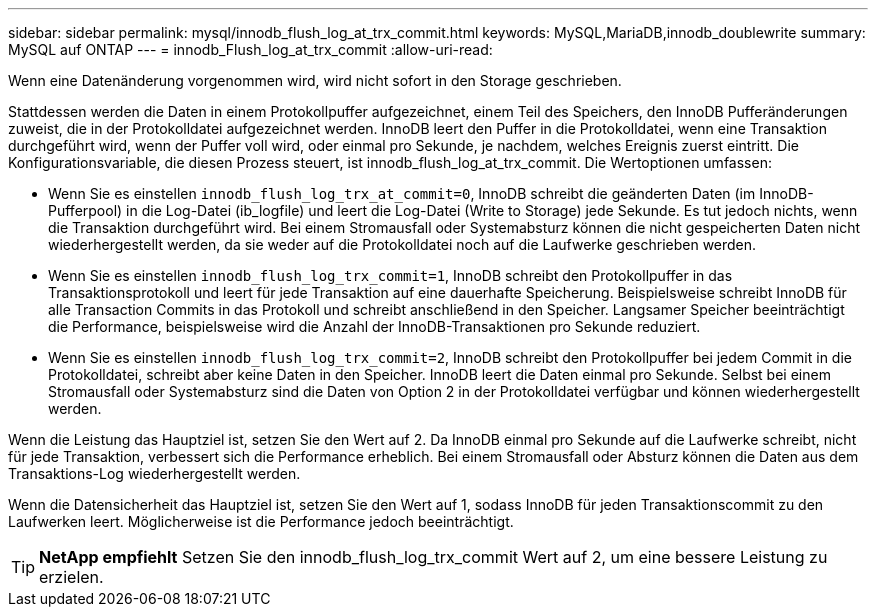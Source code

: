 ---
sidebar: sidebar 
permalink: mysql/innodb_flush_log_at_trx_commit.html 
keywords: MySQL,MariaDB,innodb_doublewrite 
summary: MySQL auf ONTAP 
---
= innodb_Flush_log_at_trx_commit
:allow-uri-read: 


[role="lead"]
Wenn eine Datenänderung vorgenommen wird, wird nicht sofort in den Storage geschrieben.

Stattdessen werden die Daten in einem Protokollpuffer aufgezeichnet, einem Teil des Speichers, den InnoDB Pufferänderungen zuweist, die in der Protokolldatei aufgezeichnet werden. InnoDB leert den Puffer in die Protokolldatei, wenn eine Transaktion durchgeführt wird, wenn der Puffer voll wird, oder einmal pro Sekunde, je nachdem, welches Ereignis zuerst eintritt. Die Konfigurationsvariable, die diesen Prozess steuert, ist innodb_flush_log_at_trx_commit. Die Wertoptionen umfassen:

* Wenn Sie es einstellen `innodb_flush_log_trx_at_commit=0`, InnoDB schreibt die geänderten Daten (im InnoDB-Pufferpool) in die Log-Datei (ib_logfile) und leert die Log-Datei (Write to Storage) jede Sekunde. Es tut jedoch nichts, wenn die Transaktion durchgeführt wird. Bei einem Stromausfall oder Systemabsturz können die nicht gespeicherten Daten nicht wiederhergestellt werden, da sie weder auf die Protokolldatei noch auf die Laufwerke geschrieben werden.
* Wenn Sie es einstellen `innodb_flush_log_trx_commit=1`, InnoDB schreibt den Protokollpuffer in das Transaktionsprotokoll und leert für jede Transaktion auf eine dauerhafte Speicherung. Beispielsweise schreibt InnoDB für alle Transaction Commits in das Protokoll und schreibt anschließend in den Speicher. Langsamer Speicher beeinträchtigt die Performance, beispielsweise wird die Anzahl der InnoDB-Transaktionen pro Sekunde reduziert.
* Wenn Sie es einstellen `innodb_flush_log_trx_commit=2`, InnoDB schreibt den Protokollpuffer bei jedem Commit in die Protokolldatei, schreibt aber keine Daten in den Speicher. InnoDB leert die Daten einmal pro Sekunde. Selbst bei einem Stromausfall oder Systemabsturz sind die Daten von Option 2 in der Protokolldatei verfügbar und können wiederhergestellt werden.


Wenn die Leistung das Hauptziel ist, setzen Sie den Wert auf 2. Da InnoDB einmal pro Sekunde auf die Laufwerke schreibt, nicht für jede Transaktion, verbessert sich die Performance erheblich. Bei einem Stromausfall oder Absturz können die Daten aus dem Transaktions-Log wiederhergestellt werden.

Wenn die Datensicherheit das Hauptziel ist, setzen Sie den Wert auf 1, sodass InnoDB für jeden Transaktionscommit zu den Laufwerken leert. Möglicherweise ist die Performance jedoch beeinträchtigt.


TIP: *NetApp empfiehlt* Setzen Sie den innodb_flush_log_trx_commit Wert auf 2, um eine bessere Leistung zu erzielen.
